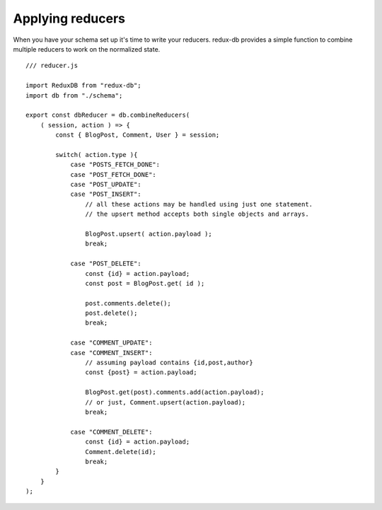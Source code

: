 ============
Applying reducers
============

When you have your schema set up it's time to write your reducers. 
redux-db provides a simple function to combine multiple reducers to work on the normalized state.

::

    /// reducer.js

    import ReduxDB from "redux-db";
    import db from "./schema";
    
    export const dbReducer = db.combineReducers(
        ( session, action ) => {
            const { BlogPost, Comment, User } = session;

            switch( action.type ){
                case "POSTS_FETCH_DONE":
                case "POST_FETCH_DONE":
                case "POST_UPDATE":
                case "POST_INSERT":
                    // all these actions may be handled using just one statement.
                    // the upsert method accepts both single objects and arrays.

                    BlogPost.upsert( action.payload );
                    break;

                case "POST_DELETE":
                    const {id} = action.payload;
                    const post = BlogPost.get( id ); 
                    
                    post.comments.delete();
                    post.delete();
                    break;        

                case "COMMENT_UPDATE":
                case "COMMENT_INSERT":
                    // assuming payload contains {id,post,author}
                    const {post} = action.payload;

                    BlogPost.get(post).comments.add(action.payload);
                    // or just, Comment.upsert(action.payload);
                    break;
                
                case "COMMENT_DELETE":
                    const {id} = action.payload;
                    Comment.delete(id);
                    break;
            }
        }
    );
